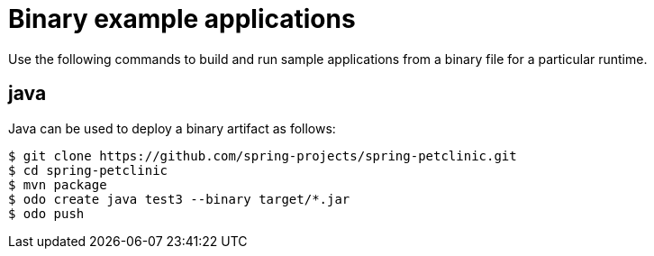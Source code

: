 // Module included in the following assemblies:
//
// * cli_reference/developer_cli_odo/using-sample-applications.adoc

[id="odo-sample-applications-binary_{context}"]
= Binary example applications

Use the following commands to build and run sample applications from a binary file for a particular runtime.

[id="odo-sample-applications-binary-java_{context}"]
== java

Java can be used to deploy a binary artifact as follows:

[source,terminal]
----
$ git clone https://github.com/spring-projects/spring-petclinic.git
$ cd spring-petclinic
$ mvn package
$ odo create java test3 --binary target/*.jar
$ odo push
----


//Commenting out as it doesn't work for now. https://github.com/openshift/odo/issues/4623
////
[id="odo-sample-applications-binary-wildfly_{context}"]
== wildfly

WildFly can be used to deploy a binary application as follows:

[source,terminal]
----
$ git clone https://github.com/openshiftdemos/os-sample-java-web.git
$ cd os-sample-java-web
$ mvn package
$ cd ..
$ mkdir example && cd example
$ mv ../os-sample-java-web/target/ROOT.war example.war
$ odo create wildfly --binary example.war
----
////

